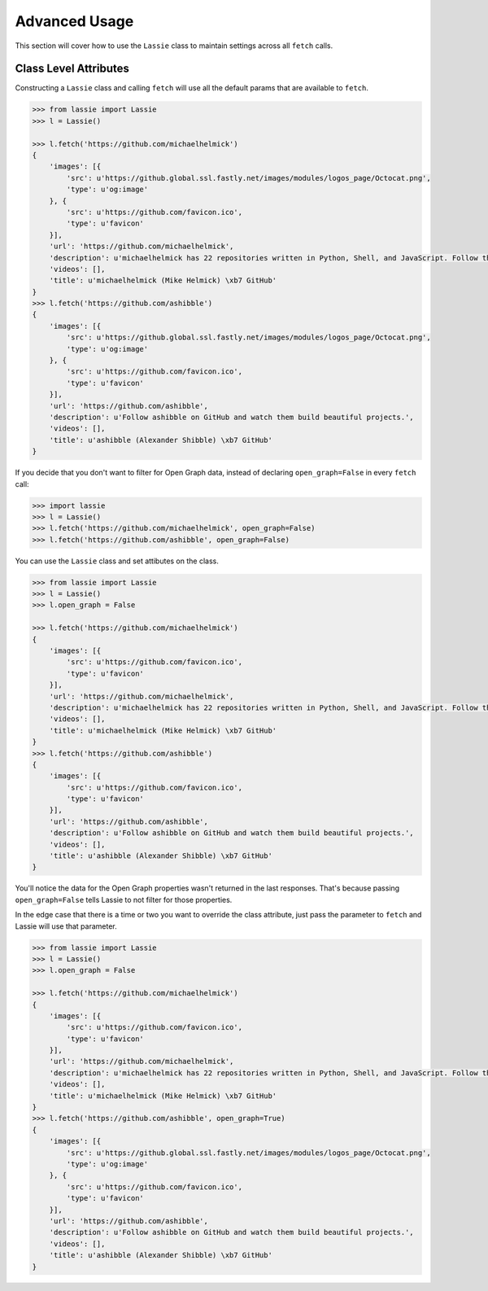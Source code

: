 .. _advanced-usage:

Advanced Usage
==============

This section will cover how to use the ``Lassie`` class to maintain settings across all ``fetch`` calls.


Class Level Attributes
----------------------

Constructing a ``Lassie`` class and calling ``fetch`` will use all the default params that are available to ``fetch``.

.. code-block:: python

    >>> from lassie import Lassie
    >>> l = Lassie()

    >>> l.fetch('https://github.com/michaelhelmick')
    {
        'images': [{
            'src': u'https://github.global.ssl.fastly.net/images/modules/logos_page/Octocat.png',
            'type': u'og:image'
        }, {
            'src': u'https://github.com/favicon.ico',
            'type': u'favicon'
        }],
        'url': 'https://github.com/michaelhelmick',
        'description': u'michaelhelmick has 22 repositories written in Python, Shell, and JavaScript. Follow their code on GitHub.',
        'videos': [],
        'title': u'michaelhelmick (Mike Helmick) \xb7 GitHub'
    }
    >>> l.fetch('https://github.com/ashibble')
    {
        'images': [{
            'src': u'https://github.global.ssl.fastly.net/images/modules/logos_page/Octocat.png',
            'type': u'og:image'
        }, {
            'src': u'https://github.com/favicon.ico',
            'type': u'favicon'
        }],
        'url': 'https://github.com/ashibble',
        'description': u'Follow ashibble on GitHub and watch them build beautiful projects.',
        'videos': [],
        'title': u'ashibble (Alexander Shibble) \xb7 GitHub'
    }

If you decide that you don't want to filter for Open Graph data, instead of declaring ``open_graph=False`` in every ``fetch`` call:

.. code-block:: python

    >>> import lassie
    >>> l = Lassie()
    >>> l.fetch('https://github.com/michaelhelmick', open_graph=False)
    >>> l.fetch('https://github.com/ashibble', open_graph=False)

You can use the ``Lassie`` class and set attibutes on the class.

.. code-block:: python

    >>> from lassie import Lassie
    >>> l = Lassie()
    >>> l.open_graph = False

    >>> l.fetch('https://github.com/michaelhelmick')
    {
        'images': [{
            'src': u'https://github.com/favicon.ico',
            'type': u'favicon'
        }],
        'url': 'https://github.com/michaelhelmick',
        'description': u'michaelhelmick has 22 repositories written in Python, Shell, and JavaScript. Follow their code on GitHub.',
        'videos': [],
        'title': u'michaelhelmick (Mike Helmick) \xb7 GitHub'
    }
    >>> l.fetch('https://github.com/ashibble')
    {
        'images': [{
            'src': u'https://github.com/favicon.ico',
            'type': u'favicon'
        }],
        'url': 'https://github.com/ashibble',
        'description': u'Follow ashibble on GitHub and watch them build beautiful projects.',
        'videos': [],
        'title': u'ashibble (Alexander Shibble) \xb7 GitHub'
    }

You'll notice the data for the Open Graph properties wasn't returned in the last responses. That's because passing ``open_graph=False`` tells Lassie to not filter for those properties.

In the edge case that there is a time or two you want to override the class attribute, just pass the parameter to ``fetch`` and Lassie will use that parameter.

.. code-block:: python

    >>> from lassie import Lassie
    >>> l = Lassie()
    >>> l.open_graph = False

    >>> l.fetch('https://github.com/michaelhelmick')
    {
        'images': [{
            'src': u'https://github.com/favicon.ico',
            'type': u'favicon'
        }],
        'url': 'https://github.com/michaelhelmick',
        'description': u'michaelhelmick has 22 repositories written in Python, Shell, and JavaScript. Follow their code on GitHub.',
        'videos': [],
        'title': u'michaelhelmick (Mike Helmick) \xb7 GitHub'
    }
    >>> l.fetch('https://github.com/ashibble', open_graph=True)
    {
        'images': [{
            'src': u'https://github.global.ssl.fastly.net/images/modules/logos_page/Octocat.png',
            'type': u'og:image'
        }, {
            'src': u'https://github.com/favicon.ico',
            'type': u'favicon'
        }],
        'url': 'https://github.com/ashibble',
        'description': u'Follow ashibble on GitHub and watch them build beautiful projects.',
        'videos': [],
        'title': u'ashibble (Alexander Shibble) \xb7 GitHub'
    }
